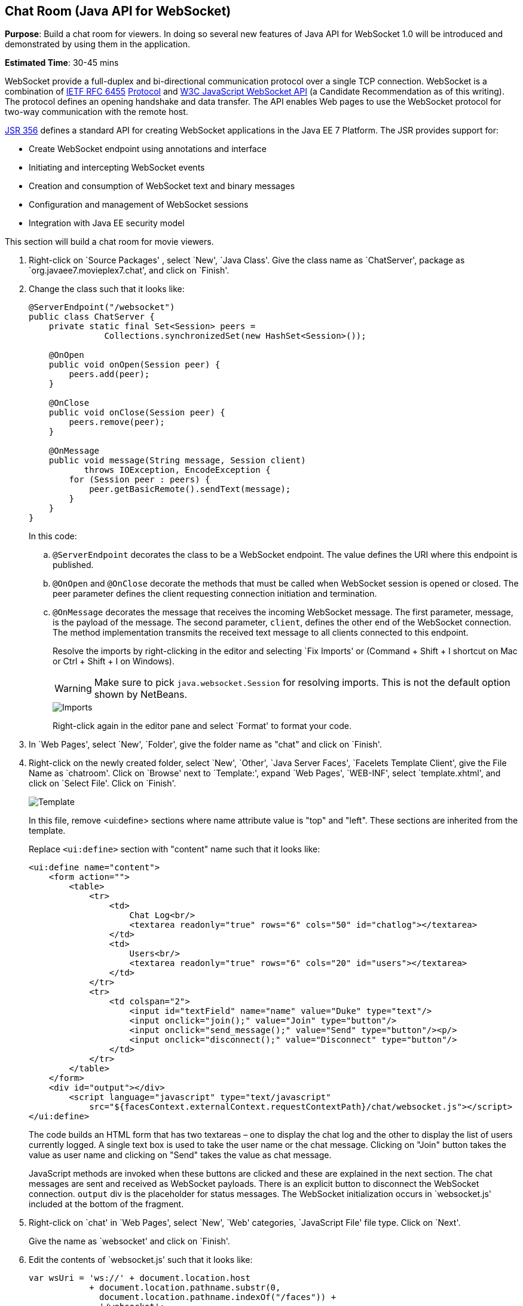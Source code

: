 [[websocket]]
== Chat Room (Java API for WebSocket)

*Purpose*: Build a chat room for viewers. In doing so several new
features of Java API for WebSocket 1.0 will be introduced and
demonstrated by using them in the application.

*Estimated Time*: 30-45 mins

WebSocket provide a full-duplex and bi-directional communication
protocol over a single TCP connection. WebSocket is a combination of
http://tools.ietf.org/html/rfc6455[IETF RFC 6455]
http://tools.ietf.org/html/rfc6455[Protocol] and
http://www.w3.org/TR/websockets/[W3C JavaScript WebSocket API] (a
Candidate Recommendation as of this writing). The protocol defines an
opening handshake and data transfer. The API enables Web pages to use
the WebSocket protocol for two-way communication with the remote host.

http://jcp.org/en/jsr/detail?id=356[JSR 356] defines a standard API for
creating WebSocket applications in the Java EE 7 Platform. The JSR
provides support for:

* Create WebSocket endpoint using annotations and interface
* Initiating and intercepting WebSocket events
* Creation and consumption of WebSocket text and binary messages
* Configuration and management of WebSocket sessions
* Integration with Java EE security model

This section will build a chat room for movie viewers.

. Right-click on `Source Packages' , select `New', `Java Class'.
Give the class name as `ChatServer', package as
`org.javaee7.movieplex7.chat', and click on `Finish'.
+
. Change the class such that it looks like:
+
[source,java]
----
@ServerEndpoint("/websocket")
public class ChatServer {
    private static final Set<Session> peers =
               Collections.synchronizedSet(new HashSet<Session>());

    @OnOpen
    public void onOpen(Session peer) {
        peers.add(peer);
    }

    @OnClose
    public void onClose(Session peer) {
        peers.remove(peer);
    }

    @OnMessage
    public void message(String message, Session client)
           throws IOException, EncodeException {
        for (Session peer : peers) {
            peer.getBasicRemote().sendText(message);
        }
    }
}
----
+
In this code:
+
.. `@ServerEndpoint` decorates the class to be a WebSocket endpoint. The
value defines the URI where this endpoint is published.
.. `@OnOpen` and `@OnClose` decorate the methods that must be called when
WebSocket session is opened or closed. The peer parameter defines the
client requesting connection initiation and termination.
.. `@OnMessage` decorates the message that receives the incoming WebSocket
message. The first parameter, message, is the payload of the message.
The second parameter, `client`, defines the other end of the WebSocket
connection. The method implementation transmits the received text message to
all clients connected to this endpoint.
+
Resolve the imports by right-clicking in the editor and selecting `Fix
Imports' or (Command + Shift + I shortcut on Mac or Ctrl + Shift + I on
Windows).
+
WARNING: Make sure to pick `java.websocket.Session` for resolving imports. This is not the default option shown by NetBeans.
+
image::images/4.2-imports.png[Imports]
+
Right-click again in the editor pane and select `Format' to format your
code.
+
. In `Web Pages', select `New', `Folder', give the folder name as
"chat" and click on `Finish'.
+
. Right-click on the newly created folder, select `New', `Other',
`Java Server Faces', `Facelets Template Client', give the File Name as
`chatroom'. Click on `Browse' next to `Template:', expand `Web Pages',
`WEB-INF', select `template.xhtml', and click on `Select File'. Click on
`Finish'.
+
image::images/4.4-template.png[Template]
+
In this file, remove <ui:define> sections where name attribute value is
"top" and "left". These sections are inherited from the template.
+
Replace `<ui:define>` section with "content" name such that it looks like:
+
[source,xml]
<ui:define name="content">
    <form action="">
        <table>
            <tr>
                <td>
                    Chat Log<br/>
                    <textarea readonly="true" rows="6" cols="50" id="chatlog"></textarea>
                </td>
                <td>
                    Users<br/>
                    <textarea readonly="true" rows="6" cols="20" id="users"></textarea>
                </td>
            </tr>
            <tr>
                <td colspan="2">
                    <input id="textField" name="name" value="Duke" type="text"/>
                    <input onclick="join();" value="Join" type="button"/>
                    <input onclick="send_message();" value="Send" type="button"/><p/>
                    <input onclick="disconnect();" value="Disconnect" type="button"/>
                </td>
            </tr>
        </table>
    </form>
    <div id="output"></div>
        <script language="javascript" type="text/javascript"
            src="${facesContext.externalContext.requestContextPath}/chat/websocket.js"></script>
</ui:define>
+
The code builds an HTML form that has two textareas – one to display the
chat log and the other to display the list of users currently logged. A
single text box is used to take the user name or the chat message.
Clicking on "Join" button takes the value as user name and clicking on
"Send" takes the value as chat message.
+
JavaScript methods are invoked
when these buttons are clicked and these are explained in the next
section. The chat messages are sent and received as WebSocket payloads.
There is an explicit button to disconnect the WebSocket connection.
`output` div is the placeholder for status messages. The WebSocket
initialization occurs in `websocket.js' included at the bottom of the
fragment.
+
. Right-click on `chat' in `Web Pages', select `New', `Web' 
categories, `JavaScript File' file type. Click on `Next'.
+
Give the name as `websocket' and click on `Finish'.
+
. Edit the contents of `websocket.js' such that it looks like:
+
[source,javascript]
----
var wsUri = 'ws://' + document.location.host
            + document.location.pathname.substr(0,
              document.location.pathname.indexOf("/faces")) + 
              '/websocket';
console.log(wsUri);

var websocket = new WebSocket(wsUri);
var textField = document.getElementById("textField");
var users = document.getElementById("users");
var chatlog = document.getElementById("chatlog");
var username;

websocket.onopen = function(evt) { onOpen(evt); };
websocket.onmessage = function(evt) { onMessage(evt); };
websocket.onerror = function(evt) { onError(evt); };
websocket.onclose = function(evt) { onClose(evt); };

var output = document.getElementById("output");

function join() {
    username = textField.value;
    websocket.send(username + " joined");
}

function send_message() {
    websocket.send(username + ": " + textField.value);
}

function onOpen() {
    writeToScreen("CONNECTED");
}

function onClose() {
    writeToScreen("DISCONNECTED");
}

function onMessage(evt) {
    writeToScreen("RECEIVED: " + evt.data);
    if (evt.data.indexOf("joined") !== -1) {
        users.innerHTML += evt.data.substring(0, evt.data.indexOf(" joined")) + "\n";
    } else {
        chatlog.innerHTML += evt.data + "\n";
    }
}

function onError(evt) {
    writeToScreen('<span style="color: red;">ERROR:</span> ' + evt.data);
}

function disconnect() {
    websocket.close();
}

function writeToScreen(message) {
    var pre = document.createElement("p");
    pre.style.wordWrap = "break-word";
    pre.innerHTML = message;
    output.appendChild(pre);
}
----
+
The WebSocket endpoint URI is calculated by using standard JavaScript
variables and appending the URI specified in the `ChatServer` class.
WebSocket is initialized by calling new `WebSocket(…)`. Event handlers are
registered for lifecycle events using `onXXX` messages. The listeners
registered in this script are explained in the table.
+
[cols="1,3" options="header"]
|===
| Listeners | Called When

| `onOpen(evt)` | WebSocket connection is initiated

| `onMessage(evt)` | WebSocket message is received

| `onError(evt)` | Error occurs during the communication

| `onClose(evt)` | WebSocket connection is terminated
|===
+
Any relevant data is passed along as parameter to the function. Each
method prints the status on the browser using `writeToScreen` utility
method. The join method sends a message to the endpoint
that a particular user has joined. The endpoint then broadcasts the
message to all the listening clients. The `send_message` method appends
the logged in user name and the value of the text field and broadcasts
to all the clients similarly. The `onMessage` method updates the list of
logged in users as well.
+
. Edit "WEB-INF/template.xhtml" and change:
+
[source,xml]
<h:outputLink value="item2.xhtml">Item 2</h:outputLink>
+
to
+
[source,xml]
<h:outputLink
    value="${facesContext.externalContext.requestContextPath}/faces/chat/chatroom.xhtml">
    Chat Room
</h:outputLink>
+
The `outputLink` tag renders an HTML anchor tag with an `href` attribute.
`${facesContext.externalContext.requestContextPath}` provides the request
URI that identifies the web application context for this request. This
allows the links in the left navigation bar to be fully-qualified URLs.
+
. Run the project by right clicking on the project and selecting
"Run". The browser shows
http://localhost:8080/movieplex7[localhost:8080/movieplex7].
+
image::images/4.6-chatroom.png[Chatroom]
+
Click on "Chat Room" to see the output.
+
The "CONNECTED" status message is shown and indicates that the WebSocket
connection with the endpoint is established.
+
image::images/4.8-chatroom.png[Chatroom]
+
Please make sure your browser supports WebSocket in order for this page
to show up successfully. Chrome 14.0+, Firefox 11.0+, Safari 6.0+, and
IE 10.0+ are the browsers that support WebSocket. A complete list of
supported browsers is available at
http://caniuse.com/websockets[caniuse.com/websockets].
+
Open the URI http://localhost:8080/movieplex7[localhost:8080/movieplex7]
in another browser window. Enter `Duke' in the text box in the first
browser and click `Join'.
+
image::images/4.8-chatroom-joined.png[Chatroom]
+
Notice that the user list and the status message in both the browsers
gets updated. Enter `James' in the text box of the second browser and
click on `Join'. Once again the user list and the status message in both
the browsers is updated. Now you can type any messages in any of the
browser and click on `Send' to send the message.
+
The output from two different browsers after the initial greeting looks
like as shown.
+
image::images/4.8-chatroom-two-browsers.png[Chatroom Two Browsers]
+
Here it shows output from Chrome on the top and Firefox on the bottom.
+
Chrome Developer Tools or Firebug in Firefox can be used to monitor
WebSocket traffic.

